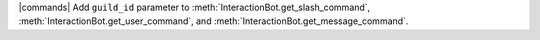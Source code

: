 |commands| Add ``guild_id`` parameter to :meth:`InteractionBot.get_slash_command`,
:meth:`InteractionBot.get_user_command`, and :meth:`InteractionBot.get_message_command`.
